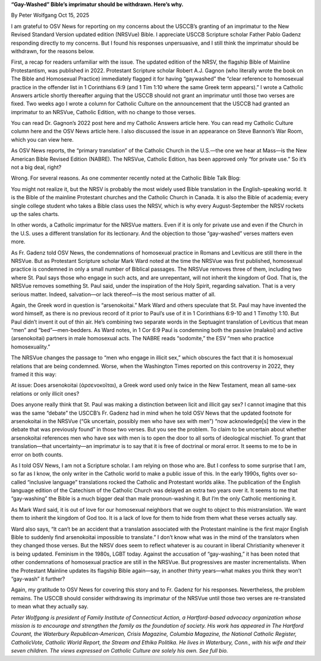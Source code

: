 **“Gay-Washed” Bible’s imprimatur should be withdrawn. Here’s why.**

By Peter Wolfgang Oct 15, 2025

I am grateful to OSV News for reporting on my concerns about the
USCCB’s granting of an imprimatur to the New Revised Standard Version
updated edition (NRSVue) Bible. I appreciate USCCB Scripture scholar
Father Pablo Gadenz responding directly to my concerns. But I found his
responses unpersuasive, and I still think the imprimatur should be
withdrawn, for the reasons below.

First, a recap for readers unfamiliar with the issue. The updated
edition of the NRSV, the flagship Bible of Mainline Protestantism, was
published in 2022. Protestant Scripture scholar Robert A.J. Gagnon (who
literally wrote the book on The Bible and Homosexual Practice)
immediately flagged it for having “gaywashed” the “clear reference to
homosexual practice in the offender list in 1 Corinthians 6:9 (and 1
Tim 1:10 where the same Greek term appears).” I wrote a Catholic
Answers article shortly thereafter arguing that the USCCB should not
grant an imprimatur until those two verses are fixed. Two weeks ago I
wrote a column for Catholic Culture on the announcement that the USCCB
had granted an imprimatur to an NRSVue, Catholic Edition, with no
change to those verses.

You can read Dr. Gagnon’s 2022 post here and my Catholic Answers
article here. You can read my Catholic Culture column here and
the OSV News article here. I also discussed the issue in an
appearance on Steve Bannon’s War Room, which you can view here.

As OSV News reports, the “primary translation” of the Catholic Church
in the U.S.—the one we hear at Mass—is the New American Bible Revised
Edition (NABRE). The NRSVue, Catholic Edition, has been approved only
“for private use.” So it’s not a big deal, right?

Wrong. For several reasons. As one commenter recently noted at the
Catholic Bible Talk Blog:

You might not realize it, but the NRSV is probably the most widely
used Bible translation in the English-speaking world. It is the
Bible of the mainline Protestant churches and the Catholic Church in
Canada. It is also the Bible of academia; every single college
student who takes a Bible class uses the NRSV, which is why every
August-September the NRSV rockets up the sales charts.

In other words, a Catholic imprimatur for the NRSVue matters. Even if
it is only for private use and even if the Church in the U.S. uses a
different translation for its lectionary. And the objection to those
“gay-washed” verses matters even more.

As Fr. Gadenz told OSV News, the condemnations of homosexual practice
in Romans and Leviticus are still there in the NRSVue. But as
Protestant Scripture scholar Mark Ward noted at the time the NRSVue
was first published, homosexual practice is condemned in only a small
number of Biblical passages. The NRSVue removes three of them,
including two where St. Paul says those who engage in such acts, and
are unrepentant, will not inherit the kingdom of God. That is, the
NRSVue removes something St. Paul said, under the inspiration of the
Holy Spirit, regarding salvation. That is a very serious matter.
Indeed, salvation—or lack thereof—is the most serious matter of all.

Again, the Greek word in question is “arsenokoitai.” Mark Ward and
others speculate that St. Paul may have invented the word himself, as
there is no previous record of it prior to Paul’s use of it in 1
Corinthians 6:9-10 and 1 Timothy 1:10. But Paul didn’t invent it out of
thin air. He’s combining two separate words in the Septuagint
translation of Leviticus that mean “men” and “bed”—men-bedders. As Ward
notes, in 1 Cor 6:9 Paul is condemning both the passive (malakoi) and
active (arsenokoitai) partners in male homosexual acts. The NABRE reads
“sodomite,” the ESV “men who practice homosexuality.”

The NRSVue changes the passage to “men who engage in illicit sex,”
which obscures the fact that it is homosexual relations that are being
condemned. Worse, when the Washington Times reported on this
controversy in 2022, they framed it this way:

At issue: Does arsenokoitai (ἀρσενοκοῖται), a Greek word used only
twice in the New Testament, mean all same-sex relations or only
illicit ones?

Does anyone really think that St. Paul was making a distinction between
licit and illicit gay sex? I cannot imagine that this was the same
“debate” the USCCB’s Fr. Gadenz had in mind when he told OSV News that
the updated footnote for arsenokoitai in the NRSVue (“Gk uncertain,
possibly men who have sex with men”) “now acknowledge[s] the view in
the debate that was previously found” in those two verses. But you see
the problem. To claim to be uncertain about whether arsenokoitai
references men who have sex with men is to open the door to all sorts
of ideological mischief. To grant that translation—that uncertainty—an
imprimatur is to say that it is free of doctrinal or moral error. It
seems to me to be in error on both counts.

As I told OSV News, I am not a Scripture scholar. I am relying on those
who are. But I confess to some surprise that I am, so far as I know,
the only writer in the Catholic world to make a public issue of this.
In the early 1990s, fights over so-called “inclusive language”
translations rocked the Catholic and Protestant worlds alike. The
publication of the English language edition of the Catechism of the
Catholic Church was delayed an extra two years over it. It seems to me
that “gay-washing” the Bible is a much bigger deal than male
pronoun-washing it. But I’m the only Catholic mentioning it.

As Mark Ward said, it is out of love for our homosexual neighbors that
we ought to object to this mistranslation. We want them to inherit the
kingdom of God too. It is a lack of love for them to hide from them
what these verses actually say.

Ward also says, “It can’t be an accident that a translation associated
with the Protestant mainline is the first major English Bible to
suddenly find arsenokoitai impossible to translate.” I don’t know what
was in the mind of the translators when they changed those verses. But
the NRSV does seem to reflect whatever is au courant in liberal
Christianity whenever it is being updated. Feminism in the 1980s, LGBT
today. Against the accusation of “gay-washing,” it has been noted that
other condemnations of homosexual practice are still in the NRSVue. But
progressives are master incrementalists. When the Protestant Mainline
updates its flagship Bible again—say, in another thirty years—what
makes you think they won’t “gay-wash” it further?

Again, my gratitude to OSV News for covering this story and to Fr.
Gadenz for his responses. Nevertheless, the problem remains. The USCCB
should consider withdrawing its imprimatur of the NRSVue until those
two verses are re-translated to mean what they actually say.

*Peter Wolfgang is president of Family Institute of Connecticut Action,
a Hartford-based advocacy organization whose mission is to encourage
and strengthen the family as the foundation of society. His work has
appeared in The Hartford Courant, the Waterbury Republican-American,
Crisis Magazine, Columbia Magazine, the National Catholic Register,
CatholicVote, Catholic World Report, the Stream and Ethika Politika. He
lives in Waterbury, Conn., with his wife and their seven children. The
views expressed on Catholic Culture are solely his own. See full
bio.*
